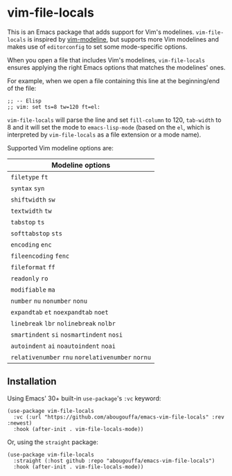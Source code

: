 * vim-file-locals

This is an Emacs package that adds support for Vim's modelines. =vim-file-locals=
is inspired by [[https://github.com/cinsk/emacs-vim-modeline][vim-modeline]], but supports more Vim modelines and makes use of
=editorconfig= to set some mode-specific options.

When you open a file that includes Vim's modelines, =vim-file-locals= ensures
applying the right Emacs options that matches the modelines' ones.

For example, when we open a file containing this line at the beginning/end of
the file:

#+begin_src elisp
;; -- Elisp
;; vim: set ts=8 tw=120 ft=el:
#+end_src

=vim-file-locals= will parse the line and set =fill-column= to 120, =tab-width= to 8
and it will set the mode to =emacs-lisp-mode= (based on the =el=, which is
interpreted by =vim-file-locals= as a file extension or a mode name).

Supported Vim modeline options are:

| Modeline options                          |
|-------------------------------------------|
| =filetype= =ft=                               |
| =syntax= =syn=                                |
| =shiftwidth= =sw=                             |
| =textwidth= =tw=                              |
| =tabstop= =ts=                                |
| =softtabstop= =sts=                           |
| =encoding= =enc=                              |
| =fileencoding= =fenc=                         |
| =fileformat= =ff=                             |
| =readonly= =ro=                               |
| =modifiable= =ma=                             |
| =number= =nu= =nonumber= =nonu=                   |
| =expandtab= =et= =noexpandtab= =noet=             |
| =linebreak= =lbr= =nolinebreak= =nolbr=           |
| =smartindent= =si= =nosmartindent= =nosi=         |
| =autoindent= =ai= =noautoindent= =noai=           |
| =relativenumber= =rnu= =norelativenumber= =nornu= |
|-------------------------------------------|

** Installation
Using Emacs' 30+ built-in =use-package='s =:vc= keyword:

#+begin_src elisp
(use-package vim-file-locals
  :vc (:url "https://github.com/abougouffa/emacs-vim-file-locals" :rev :newest)
  :hook (after-init . vim-file-locals-mode))
#+end_src

Or, using the =straight= package:

#+begin_src elisp
(use-package vim-file-locals
  :straight (:host github :repo "abougouffa/emacs-vim-file-locals")
  :hook (after-init . vim-file-locals-mode))
#+end_src
